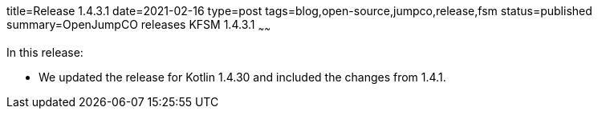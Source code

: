 title=Release 1.4.3.1
date=2021-02-16
type=post
tags=blog,open-source,jumpco,release,fsm
status=published
summary=OpenJumpCO releases KFSM 1.4.3.1
~~~~~~

In this release:

* We updated the release for Kotlin 1.4.30 and included the changes from 1.4.1.

